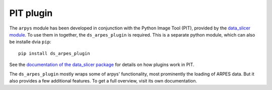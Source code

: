 PIT plugin
==========

The ``arpys`` module has been developed in conjunction with the Python Image 
Tool (PIT), provided by the `data_slicer 
module <https://github.com/kuadrat/data_slicer>`_.
To use them in together, the ``ds_arpes_plugin`` is required.
This is a separate python module, which can also be installe dvia ``pip``::

   pip install ds_arpes_plugin

See the `documentation of the data_slicer package 
<https://data-slicer.readthedocs.io/en/latest/plugins.html#plugins>`_ for 
details on how plugins work in PIT.

The ``ds_arpes_plugin`` mostly wraps some of arpys' functionality, most 
prominently the loading of ARPES data.
But it also provides a few  additional features. To get a full overview, 
visit its own documentation.
